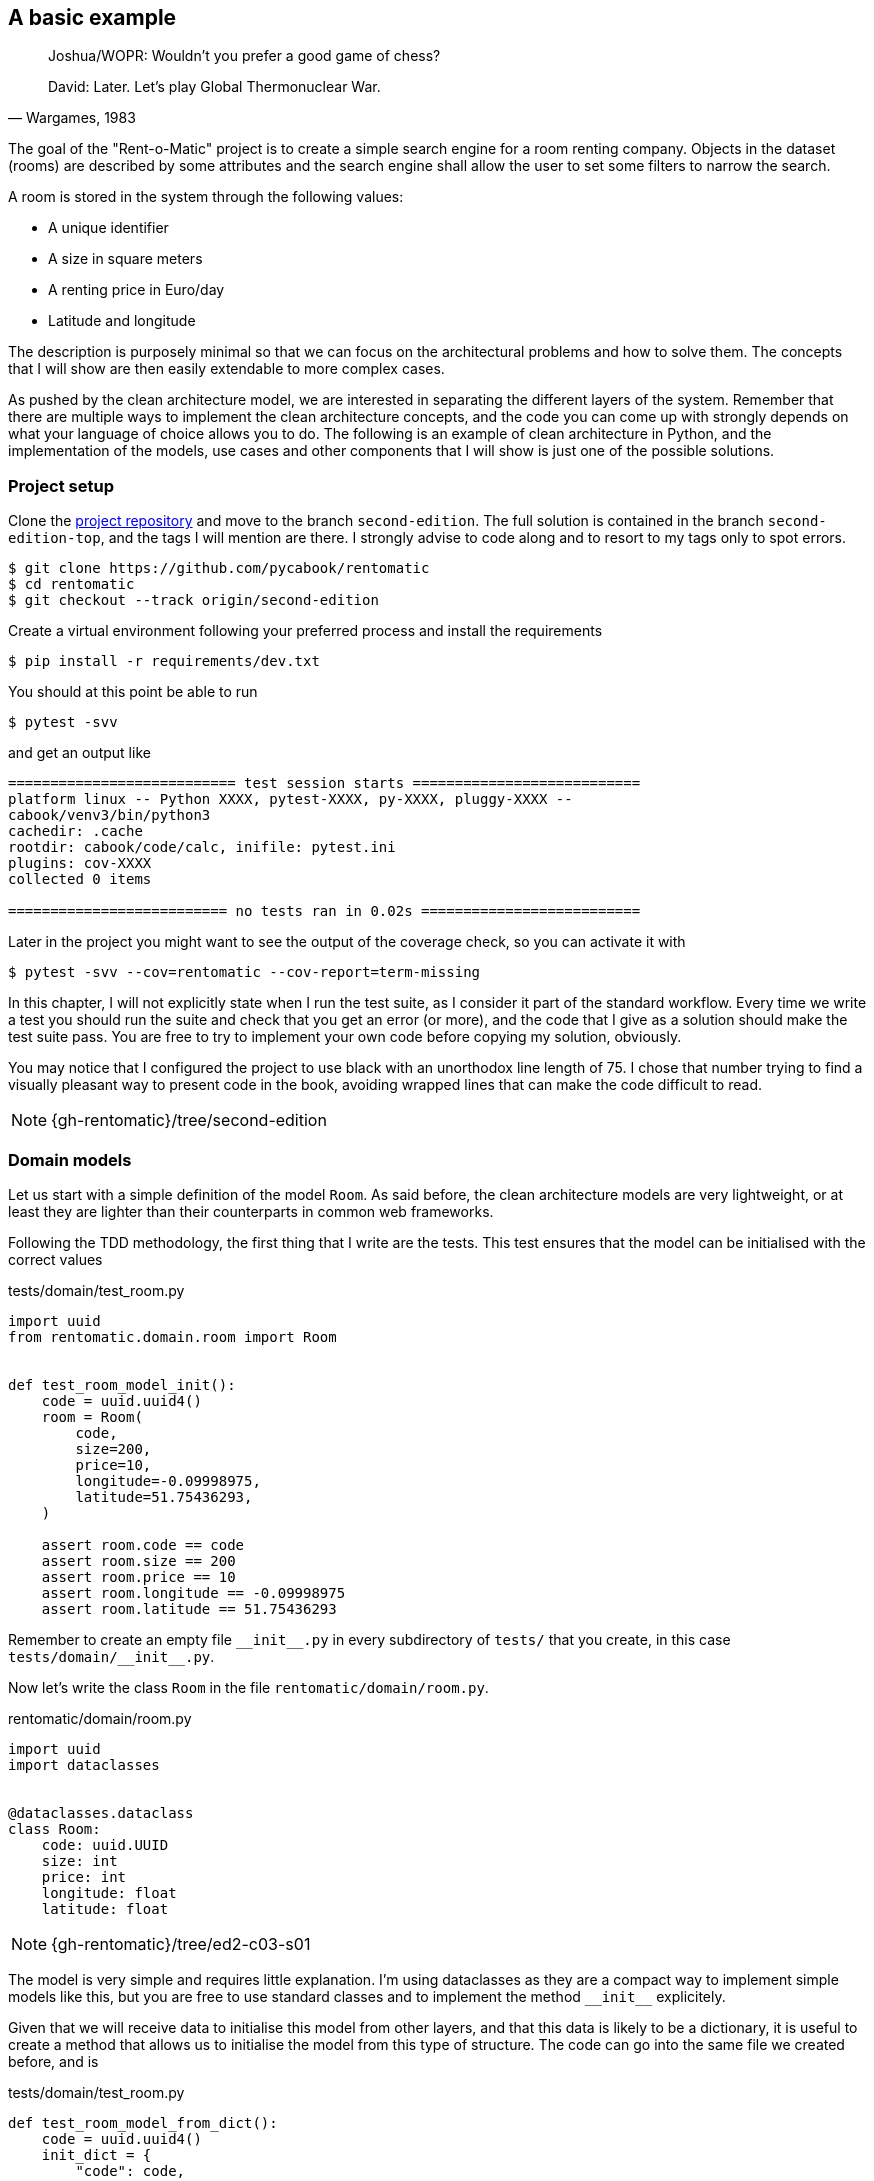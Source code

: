 == A basic example

[quote, "Wargames, 1983"]
____
Joshua/WOPR: Wouldn't you prefer a good game of chess?

David: Later. Let's play Global Thermonuclear War.
____

The goal of the "Rent-o-Matic" project is to create a simple search engine for a room renting company. Objects in the dataset (rooms) are described by some attributes and the search engine shall allow the user to set some filters to narrow the search.
 
A room is stored in the system through the following values:
 
* A unique identifier
* A size in square meters
* A renting price in Euro/day
* Latitude and longitude

The description is purposely minimal so that we can focus on the architectural problems and how to solve them. The concepts that I will show are then easily extendable to more complex cases.

As pushed by the clean architecture model, we are interested in separating the different layers of the system. Remember that there are multiple ways to implement the clean architecture concepts, and the code you can come up with strongly depends on what your language of choice allows you to do. The following is an example of clean architecture in Python, and the implementation of the models, use cases and other components that I will show is just one of the possible solutions.

=== Project setup

Clone the https://github.com/pycabook/rentomatic[project repository] and move to the branch `second-edition`. The full solution is contained in the branch `second-edition-top`, and the tags I will mention are there. I strongly advise to code along and to resort to my tags only to spot errors.

[source]
----
$ git clone https://github.com/pycabook/rentomatic
$ cd rentomatic
$ git checkout --track origin/second-edition
----

Create a virtual environment following your preferred process and install the requirements

[source,sh]
----
$ pip install -r requirements/dev.txt
----

You should at this point be able to run

[source,sh]
----
$ pytest -svv
----

and get an output like

[source]
----
=========================== test session starts ===========================
platform linux -- Python XXXX, pytest-XXXX, py-XXXX, pluggy-XXXX --
cabook/venv3/bin/python3
cachedir: .cache
rootdir: cabook/code/calc, inifile: pytest.ini
plugins: cov-XXXX
collected 0 items 

========================== no tests ran in 0.02s ==========================
----

Later in the project you might want to see the output of the coverage check, so you can activate it with

[source,sh]
----
$ pytest -svv --cov=rentomatic --cov-report=term-missing
----

In this chapter, I will not explicitly state when I run the test suite, as I consider it part of the standard workflow. Every time we write a test you should run the suite and check that you get an error (or more), and the code that I give as a solution should make the test suite pass. You are free to try to implement your own code before copying my solution, obviously.

You may notice that I configured the project to use black with an unorthodox line length of 75. I chose that number trying to find a visually pleasant way to present code in the book, avoiding wrapped lines that can make the code difficult to read.

[NOTE.github]
====
{gh-rentomatic}/tree/second-edition
====

=== Domain models

Let us start with a simple definition of the model `Room`. As said before, the clean architecture models are very lightweight, or at least they are lighter than their counterparts in common web frameworks.

Following the TDD methodology, the first thing that I write are the tests. This test ensures that the model can be initialised with the correct values

.tests/domain/test_room.py
[source,python]
----
import uuid
from rentomatic.domain.room import Room


def test_room_model_init():
    code = uuid.uuid4()
    room = Room(
        code,
        size=200,
        price=10,
        longitude=-0.09998975,
        latitude=51.75436293,
    )

    assert room.code == code
    assert room.size == 200
    assert room.price == 10
    assert room.longitude == -0.09998975
    assert room.latitude == 51.75436293
----

Remember to create an empty file `\\__init__.py` in every subdirectory of `tests/` that you create, in this case `tests/domain/\\__init__.py`. 

Now let's write the class `Room` in the file `rentomatic/domain/room.py`.

.rentomatic/domain/room.py
[source,python]
----
import uuid
import dataclasses


@dataclasses.dataclass
class Room:
    code: uuid.UUID
    size: int
    price: int
    longitude: float
    latitude: float
----

[NOTE.github]
====
{gh-rentomatic}/tree/ed2-c03-s01
====

The model is very simple and requires little explanation. I'm using dataclasses as they are a compact way to implement simple models like this, but you are free to use standard classes and to implement the method `\\__init__` explicitely.

Given that we will receive data to initialise this model from other layers, and that this data is likely to be a dictionary, it is useful to create a method that allows us to initialise the model from this type of structure. The code can go into the same file we created before, and is 

.tests/domain/test_room.py
[source,python]
----
def test_room_model_from_dict():
    code = uuid.uuid4()
    init_dict = {
        "code": code,
        "size": 200,
        "price": 10,
        "longitude": -0.09998975,
        "latitude": 51.75436293,
    }

    room = Room.from_dict(init_dict)

    assert room.code == code
    assert room.size == 200
    assert room.price == 10
    assert room.longitude == -0.09998975
    assert room.latitude == 51.75436293
----

A simple implementation of it is then

.rentomatic/domain/room.py
[source,python]
----
@dataclasses.dataclass
class Room:
    code: uuid.UUID
    size: int
    price: int
    longitude: float
    latitude: float

    @classmethod
    def from_dict(self, d):
        return self(**d)
----

[NOTE.github]
====
{gh-rentomatic}/tree/ed2-c03-s02
====

For the same reason mentioned before, it is useful to be able to convert the model into a dictionary, so that we can easily serialise it into JSON or similar language-agnostic formats. The test for the method `to_dict` goes again in `tests/domain/test_room.py`

.tests/domain/test_room.py
[source,python]
----
def test_room_model_to_dict():
    init_dict = {
        "code": uuid.uuid4(),
        "size": 200,
        "price": 10,
        "longitude": -0.09998975,
        "latitude": 51.75436293,
    }

    room = Room.from_dict(init_dict)

    assert room.to_dict() == init_dict
----

and the implementation is trivial using dataclasses

.rentomatic/domain/room.py
[source,python]
----
    def to_dict(self):
        return dataclasses.asdict(self)
----

If you are not using dataclasses you need to explicitly create the dictionary, but that doesn't pose any challenge either. Note that this is not yet a serialisation of the object, as the result is still a Python data structure and not a string.

[NOTE.github]
====
{gh-rentomatic}/tree/ed2-c03-s03
====

It is also very useful to be able to compare instances of a model. The test goes in the same file as the previous test

.tests/domain/test_room.py
[source,python]
----
def test_room_model_comparison():
    init_dict = {
        "code": uuid.uuid4(),
        "size": 200,
        "price": 10,
        "longitude": -0.09998975,
        "latitude": 51.75436293,
    }

    room1 = Room.from_dict(init_dict)
    room2 = Room.from_dict(init_dict)

    assert room1 == room2
----

Again, dataclasses make this very simple, as they provide an implementation of `\\__eq__` out of the box. If you implement the class without using dataclasses you have to define this method to make it pass the test.

[NOTE.github]
====
{gh-rentomatic}/tree/ed2-c03-s04
====

=== Serializers

Outer layers can use the model `Room`, but if you want to return the model as a result of an API call you need a serializer.

The typical serialization format is JSON, as this is a broadly accepted standard for web-based APIs. The serializer is not part of the model but is an external specialized class that receives the model instance and produces a representation of its structure and values.

This is the test for the JSON serialization of our class `Room`

.tests/serializers/test_room.py
[source,python]
----
import json
import uuid

from rentomatic.serializers.room import RoomJsonEncoder
from rentomatic.domain.room import Room


def test_serialize_domain_room():
    code = uuid.uuid4()

    room = Room(
        code=code,
        size=200,
        price=10,
        longitude=-0.09998975,
        latitude=51.75436293,
    )

    expected_json = f"""
        {{
            "code": "{code}",
            "size": 200,
            "price": 10,
            "longitude": -0.09998975,
            "latitude": 51.75436293
        }}
    """

    json_room = json.dumps(room, cls=RoomJsonEncoder)

    assert json.loads(json_room) == json.loads(expected_json)
----

Here we create the object `Room` and write the expected JSON output (please note that the double curly braces are used to avoid clashes with the f-string formatter). Then we dump the object `Room` to a JSON string and compare the two. To compare the two we load them again into Python dictionaries, to avoid issues with the order of the attributes. Comparing Python dictionaries, indeed, doesn't consider the order of the dictionary fields, while comparing strings obviously does.

Put in the file `rentomatic/serializers/room.py` the code that makes the test pass

.rentomatic/serializers/room.py
[source,python]
----
import json


class RoomJsonEncoder(json.JSONEncoder):
    def default(self, o):
        try:
            to_serialize = {
                "code": str(o.code),
                "size": o.size,
                "price": o.price,
                "latitude": o.latitude,
                "longitude": o.longitude,
            }
            return to_serialize
        except AttributeError:  # pragma: no cover
            return super().default(o)
----

[NOTE.github]
====
{gh-rentomatic}/tree/ed2-c03-s05
====

Providing a class that inherits from `json.JSONEncoder` let us use the syntax `json_room = json.dumps(room, cls=RoomJsonEncoder)` to serialize the model. Note that we are not using the method `as_dict`, as the UUID code is not directly JSON serialisable. This means that there is a slight degree of code repetition in the two classes, which in my opinion is acceptable, being covered by tests. If you prefer, however, you can call the method `as_dict` and then adjust the code field converting it with `str`.

=== Use cases

It's time to implement the actual business logic that runs inside our application. Use cases are the places where this happens, and they might or might not be directly linked to the external API of the system. 

The simplest use case we can create is one that fetches all the rooms stored in the repository and returns them. In this first part, we will not implement the filters to narrow the search. That code will be introduced in the next chapter when we will discuss error management.

The repository is our storage component, and according to the clean architecture it will be implemented in an outer level (external systems). We will access it as an interface, which in Python means that we will receive an object that we expect will expose a certain API. From the testing point of view the best way to run code that accesses an interface is to mock the latter. Put this code in the file `tests/use_cases/test_room_list.py`

I will make use of pytest's powerful fixtures, but I will not introduce them. I highly recommend reading the https://docs.pytest.org/en/latest/fixture.html[official documentation], which is very good and covers many different use cases.

.tests/use_cases/test_room_list.py
[source,python]
----
import pytest
import uuid
from unittest import mock

from rentomatic.domain.room import Room
from rentomatic.use_cases.room_list import room_list_use_case


@pytest.fixture
def domain_rooms():
    room_1 = Room(
        code=uuid.uuid4(),
        size=215,
        price=39,
        longitude=-0.09998975,
        latitude=51.75436293,
    )

    room_2 = Room(
        code=uuid.uuid4(),
        size=405,
        price=66,
        longitude=0.18228006,
        latitude=51.74640997,
    )

    room_3 = Room(
        code=uuid.uuid4(),
        size=56,
        price=60,
        longitude=0.27891577,
        latitude=51.45994069,
    )

    room_4 = Room(
        code=uuid.uuid4(),
        size=93,
        price=48,
        longitude=0.33894476,
        latitude=51.39916678,
    )

    return [room_1, room_2, room_3, room_4]


def test_room_list_without_parameters(domain_rooms):
    repo = mock.Mock()
    repo.list.return_value = domain_rooms

    result = room_list_use_case(repo)

    repo.list.assert_called_with()
    assert result == domain_rooms
----

The test is straightforward. First, we mock the repository so that it provides a method `list` that returns the list of models we created above the test. Then we initialise the use case with the repository and execute it, collecting the result. The first thing we check is that the repository method was called without any parameter, and the second is the effective correctness of the result.

Calling the method `list` of the repository is an outgoing query action that the use case is supposed to perform, and according to the unit testing rules, we should not test outgoing queries. We should, however, test how our system runs the outgoing query, that is the parameters used to run the query.

Put the implementation of the use case in the file `rentomatic/use_cases/room_list.py`

.rentomatic/use_cases/room_list.py
[source,python]
----
def room_list_use_case(repo):
    return repo.list()
----

Such a solution might seem too simple, so let's discuss it. First of all, this use case is just a wrapper around a specific function of the repository, and it doesn't contain any error check, which is something we didn't take into account yet.  In the next chapter, we will discuss requests and responses, and the use case will become slightly more complicated.

The next thing you might notice is that I used a simple function. In the first edition of this book I used a class for the use case, and thanks to the nudge of a couple of readers I started to question my choice, so I want to briefly discuss the options you have. 

The use case represents the business logic, a process, which means that the simplest implementation you can have in a programming language is a function: some code that receives input arguments and returns output data. A class is however another option, as in essence it is a collection of variables and functions. So, as in many other cases, the question is if you should use a function or a class, and my answer is that it depends on the degree of complexity of the algorithm that you are implementing.

Your business logic might be complicated, and require the connection with several external systems, though, each one with a specific initilisation, while in this simple case I just pass in the repository. So, in principle, I don't see anything wrong in using classes for use cases, should you need more structure for your algorithms, but be careful not to use them when a simpler solution (functions) can perform the same job, which is the mistake I made in the previous version of this code. Remember that code has to be maintained, so the simpler it is, the better.

[NOTE.github]
====
{gh-rentomatic}/tree/ed2-c03-s06
====

=== The storage system

During the development of the use case, we assumed it would receive an object that contains the data and exposes a `list` function. This object is generally nicknamed "repository", being the source of information for the use case. It has nothing to do with the Git repository, though, so be careful not to mix the two nomenclatures.

The storage lives in the fourth layer of the clean architecture, the external systems. The elements in this layer are accessed by internal elements through an interface, which in Python just translates to exposing a given set of methods (in this case only `list`). It is worth noting that the level of abstraction provided by a repository in a clean architecture is higher than that provided by an ORM in a framework or by a tool like SQLAlchemy. The repository provides only the endpoints that the application needs, with an interface which is tailored to the specific business problems the application implements.

To clarify the matter in terms of concrete technologies, SQLAlchemy is a wonderful tool to abstract the access to an SQL database, so the internal implementation of the repository could use it to access a PostgreSQL database, for example. But the external API of the layer is not that provided by SQLAlchemy. The API is a reduced set of functions that the use cases call to get the data, and the internal implementation can use a wide range of solutions to achieve the same goal, from raw SQL queries to a complex system of remote calls through a RabbitMQ network.

A very important feature of the repository is that it can return domain models, and this is in line with what framework ORMs usually do. The elements in the third layer have access to all the elements defined in the internal layers, which means that domain models and use cases can be called and used directly from the repository.

For the sake of this simple example, we will not deploy and use a real database system. Given what we said, we are free to implement the repository with the system that better suits our needs, and in this case I want to keep everything simple. We will thus create a very simple in-memory storage system loaded with some predefined data.

The first thing to do is to write some tests that document the public API of the repository. The file containing the tests is `tests/repository/test_memrepo.py`.

.tests/repository/test_memrepo.py
[source,python]
----
import pytest

from rentomatic.domain.room import Room
from rentomatic.repository.memrepo import MemRepo


@pytest.fixture
def room_dicts():
    return [
        {
            "code": "f853578c-fc0f-4e65-81b8-566c5dffa35a",
            "size": 215,
            "price": 39,
            "longitude": -0.09998975,
            "latitude": 51.75436293,
        },
        {
            "code": "fe2c3195-aeff-487a-a08f-e0bdc0ec6e9a",
            "size": 405,
            "price": 66,
            "longitude": 0.18228006,
            "latitude": 51.74640997,
        },
        {
            "code": "913694c6-435a-4366-ba0d-da5334a611b2",
            "size": 56,
            "price": 60,
            "longitude": 0.27891577,
            "latitude": 51.45994069,
        },
        {
            "code": "eed76e77-55c1-41ce-985d-ca49bf6c0585",
            "size": 93,
            "price": 48,
            "longitude": 0.33894476,
            "latitude": 51.39916678,
        },
    ]


def test_repository_list_without_parameters(room_dicts):
    repo = MemRepo(room_dicts)

    rooms = [Room.from_dict(i) for i in room_dicts]

    assert repo.list() == rooms
----

In this case, we need a single test that checks the behaviour of the method `list`. The implementation that passes the test goes in the file `rentomatic/repository/memrepo.py`

.rentomatic/repository/memrepo.py
[source,python]
----
from rentomatic.domain.room import Room


class MemRepo:
    def __init__(self, data):
        self.data = data

    def list(self):
        return [Room.from_dict(i) for i in self.data]
----

[NOTE.github]
====
{gh-rentomatic}/tree/ed2-c03-s07
====

You can easily imagine this class being the wrapper around a real database or any other storage type. While the code might become more complex, its basic structure would remain the same, with a single public method `list`. I will dig into database repositories in a later chapter.

=== A command-line interface

So far we created the domain models, the serializers, the use cases and the repository, but we are still missing a system that glues everything together. This system has to get the call parameters from the user, initialise a use case with a repository, run the use case that fetches the domain models from the repository, and return them to the user.

Let's see now how the architecture that we just created can interact with an external system like a CLI. The power of a clean architecture is that the external systems are pluggable, which means that we can defer the decision about the detail of the system we want to use. In this case, we want to give the user an interface to query the system and to get a list of the rooms contained in the storage system, and the simplest choice is a command-line tool.

Later we will create a REST endpoint and we will expose it through a Web server, and it will be clear why the architecture that we created is so powerful.

For the time being, create a file `cli.py` in the same directory that contains `setup.py`. This is a simple Python script that doesn't need any specific option to run, as it just queries the storage for all the domain models contained there. The content of the file is the following

.cli.py
[source,python]
----
#!/usr/bin/env python

from rentomatic.repository.memrepo import MemRepo
from rentomatic.use_cases.room_list import room_list_use_case

repo = MemRepo([])
result = room_list_use_case(repo)

print(result)
----

[NOTE.github]
====
{gh-rentomatic}/tree/ed2-c03-s08
====

You can execute this file with `python cli.py` or, if you prefer, run `chmod +x cli.py` (which makes it executable) and then run it with `./cli.py` directly. The expected result is an empty list

[source,sh]
----
$ ./cli.py
[]
----

which is correct as the class `MemRepo` in the file `cli.py` has been initialised with an empty list. The simple in-memory storage that we use has no persistence, so every time we create it we have to load some data in it. This has been done to keep the storage layer simple, but keep in mind that if the storage was a proper database this part of the code would connect to it but there would be no need to load data in it.

The important part of the script is the lines

.cli.py
[source,python]
----
repo = MemRepo([])
result = room_list_use_case(repo)
----

which initialise the repository and run the use case. This is in general how you end up using your clean architecture and whatever external system you will plug into it. You initialise other systems, run the use case passing the interfaces, and you collect the results.

For the sake of demonstration, let's define some data in the file and load them in the repository

.cli.py
[source,python]
----
#!/usr/bin/env python

from rentomatic.repository.memrepo import MemRepo
from rentomatic.use_cases.room_list import room_list_use_case

rooms = [
    {
        "code": "f853578c-fc0f-4e65-81b8-566c5dffa35a",
        "size": 215,
        "price": 39,
        "longitude": -0.09998975,
        "latitude": 51.75436293,
    },
    {
        "code": "fe2c3195-aeff-487a-a08f-e0bdc0ec6e9a",
        "size": 405,
        "price": 66,
        "longitude": 0.18228006,
        "latitude": 51.74640997,
    },
    {
        "code": "913694c6-435a-4366-ba0d-da5334a611b2",
        "size": 56,
        "price": 60,
        "longitude": 0.27891577,
        "latitude": 51.45994069,
    },
    {
        "code": "eed76e77-55c1-41ce-985d-ca49bf6c0585",
        "size": 93,
        "price": 48,
        "longitude": 0.33894476,
        "latitude": 51.39916678,
    },
]

repo = MemRepo(rooms)
result = room_list_use_case(repo)

print([room.to_dict() for room in result])
----

[NOTE.github]
====
{gh-rentomatic}/tree/ed2-c03-s09
====

Again, remember that we need to hardcode data due to the trivial nature of our storage, and not to the architecture of the system. Note that I changed the instruction `print` as the repository returns domain models and printing them would result in a list of strings like `<rentomatic.domain.room.Room object at 0x7fb815ec04e0>`, which is not really helpful.

If you run the command line tool now, you will get a richer result than before

[source,sh]
----
$ ./cli.py
[{'code': 'f853578c-fc0f-4e65-81b8-566c5dffa35a', 'size': 215, 'price': 39, 'longitude': -0.09998975, 'latitude': 51.75436293}, {'code': 'fe2c3195-aeff-487a-a08f-e0bdc0ec6e9a', 'size': 405, 'price': 66, 'longitude': 0.18228006, 'latitude': 51.74640997}, {'code': '913694c6-435a-4366-ba0d-da5334a611b2', 'size': 56, 'price': 60, 'longitude': 0.27891577, 'latitude': 51.45994069}, {'code': 'eed76e77-55c1-41ce-985d-ca49bf6c0585', 'size': 93, 'price': 48, 'longitude': 0.33894476, 'latitude': 51.39916678}]
----

=== Conclusions

What we saw in this chapter is the core of the clean architecture in action.

We explored the standard layers of entities (the class `Room`), use cases (`room_list_use_case`), gateways and external systems (the class `MemRepo`) and we could start to appreciate the advantages of their separation into layers. Arguably, what we designed is very limited, which is why I will dedicate the rest of the book to showing how to enhance what we have to deal with more complicated cases. We will discuss a Web interface in chapter 4, a richer query language and error management in chapter 5, and the integration with real external systems like databases in chapters 6, 7, and 8.
